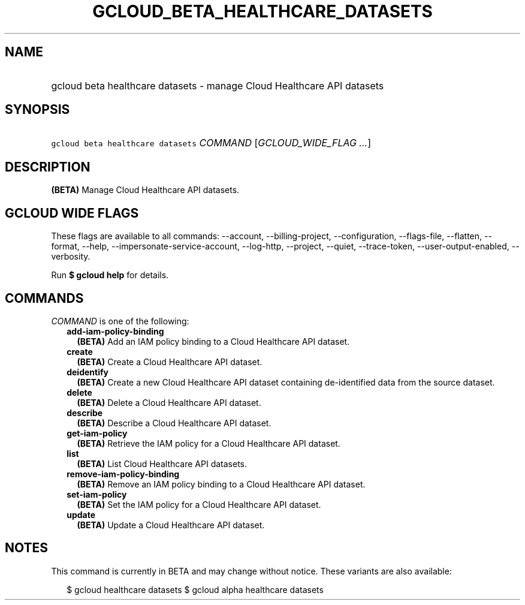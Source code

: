 
.TH "GCLOUD_BETA_HEALTHCARE_DATASETS" 1



.SH "NAME"
.HP
gcloud beta healthcare datasets \- manage Cloud Healthcare API datasets



.SH "SYNOPSIS"
.HP
\f5gcloud beta healthcare datasets\fR \fICOMMAND\fR [\fIGCLOUD_WIDE_FLAG\ ...\fR]



.SH "DESCRIPTION"

\fB(BETA)\fR Manage Cloud Healthcare API datasets.



.SH "GCLOUD WIDE FLAGS"

These flags are available to all commands: \-\-account, \-\-billing\-project,
\-\-configuration, \-\-flags\-file, \-\-flatten, \-\-format, \-\-help,
\-\-impersonate\-service\-account, \-\-log\-http, \-\-project, \-\-quiet,
\-\-trace\-token, \-\-user\-output\-enabled, \-\-verbosity.

Run \fB$ gcloud help\fR for details.



.SH "COMMANDS"

\f5\fICOMMAND\fR\fR is one of the following:

.RS 2m
.TP 2m
\fBadd\-iam\-policy\-binding\fR
\fB(BETA)\fR Add an IAM policy binding to a Cloud Healthcare API dataset.

.TP 2m
\fBcreate\fR
\fB(BETA)\fR Create a Cloud Healthcare API dataset.

.TP 2m
\fBdeidentify\fR
\fB(BETA)\fR Create a new Cloud Healthcare API dataset containing de\-identified
data from the source dataset.

.TP 2m
\fBdelete\fR
\fB(BETA)\fR Delete a Cloud Healthcare API dataset.

.TP 2m
\fBdescribe\fR
\fB(BETA)\fR Describe a Cloud Healthcare API dataset.

.TP 2m
\fBget\-iam\-policy\fR
\fB(BETA)\fR Retrieve the IAM policy for a Cloud Healthcare API dataset.

.TP 2m
\fBlist\fR
\fB(BETA)\fR List Cloud Healthcare API datasets.

.TP 2m
\fBremove\-iam\-policy\-binding\fR
\fB(BETA)\fR Remove an IAM policy binding to a Cloud Healthcare API dataset.

.TP 2m
\fBset\-iam\-policy\fR
\fB(BETA)\fR Set the IAM policy for a Cloud Healthcare API dataset.

.TP 2m
\fBupdate\fR
\fB(BETA)\fR Update a Cloud Healthcare API dataset.


.RE
.sp

.SH "NOTES"

This command is currently in BETA and may change without notice. These variants
are also available:

.RS 2m
$ gcloud healthcare datasets
$ gcloud alpha healthcare datasets
.RE

